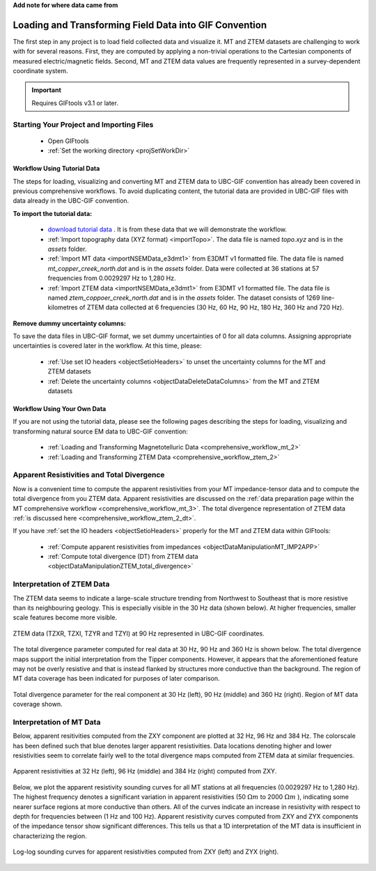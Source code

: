 .. _comprehensive_workflow_mt_ztem_2:


**Add note for where data came from**


Loading and Transforming Field Data into GIF Convention
=======================================================

The first step in any project is to load field collected data and visualize it. MT and ZTEM datasets are challenging to work with for several reasons. First, they are computed by applying a non-trivial operations to the Cartesian components of measured electric/magnetic fields. Second, MT and ZTEM data values are frequently represented in a survey-dependent coordinate system.


.. important:: Requires GIFtools v3.1 or later.


Starting Your Project and Importing Files
-----------------------------------------

    - Open GIFtools
    - :ref:`Set the working directory <projSetWorkDir>`


Workflow Using Tutorial Data
^^^^^^^^^^^^^^^^^^^^^^^^^^^^

The steps for loading, visualizing and converting MT and ZTEM data to UBC-GIF convention has already been covered in previous comprehensive workflows. To avoid duplicating content, the tutorial data are provided in UBC-GIF files with data already in the UBC-GIF convention.

**To import the tutorial data:**

    - `download tutorial data <https://github.com/ubcgif/GIFtoolsCookbook/raw/master/assets/comprehensive_tutorial_mt_ztem.zip>`_ . It is from these data that we will demonstrate the workflow.

    - :ref:`Import topography data (XYZ format) <importTopo>`. The data file is named *topo.xyz* and is in the *assets* folder.

    - :ref:`Import MT data <importNSEMData_e3dmt1>` from E3DMT v1 formatted file. The data file is named *mt_copper_creek_north.dat* and is in the *assets* folder. Data were collected at 36 stations at 57 frequencies from 0.0029297 Hz to 1,280 Hz.

    - :ref:`Import ZTEM data <importNSEMData_e3dmt1>` from E3DMT v1 formatted file. The data file is named *ztem_coppoer_creek_north.dat* and is in the *assets* folder. The dataset consists of 1269 line-kilometres of ZTEM data collected at 6 frequencies (30 Hz, 60 Hz, 90 Hz, 180 Hz, 360 Hz and 720 Hz).


**Remove dummy uncertainty columns:**

To save the data files in UBC-GIF format, we set dummy uncertainties of 0 for all data columns. Assigning appropriate uncertainties is covered later in the workflow. At this time, please:

    - :ref:`Use set IO headers <objectSetioHeaders>` to unset the uncertainty columns for the MT and ZTEM datasets

    - :ref:`Delete the uncertainty columns <objectDataDeleteDataColumns>` from the MT and ZTEM datasets


Workflow Using Your Own Data
^^^^^^^^^^^^^^^^^^^^^^^^^^^^

If you are not using the tutorial data, please see the following pages describing the steps for loading, visualizing and transforming natural source EM data to UBC-GIF convention:

    - :ref:`Loading and Transforming Magnetotelluric Data <comprehensive_workflow_mt_2>`

    - :ref:`Loading and Transforming ZTEM Data <comprehensive_workflow_ztem_2>`


Apparent Resistivities and Total Divergence
-------------------------------------------

Now is a convenient time to compute the apparent resistivities from your MT impedance-tensor data and to compute the total divergence from you ZTEM data.
Apparent resistivities are discussed on the :ref:`data preparation page within the MT comprehensive workflow <comprehensive_workflow_mt_3>`.
The total divergence representation of ZTEM data :ref:`is discussed here <comprehensive_workflow_ztem_2_dt>`.

If you have :ref:`set the IO headers <objectSetioHeaders>` properly for the MT and ZTEM data within GIFtools:

    - :ref:`Compute apparent resistivities from impedances <objectDataManipulationMT_IMP2APP>`

    - :ref:`Compute total divergence (DT) from ZTEM data <objectDataManipulationZTEM_total_divergence>`


Interpretation of ZTEM Data
---------------------------

The ZTEM data seems to indicate a large-scale structure trending from Northwest to Southeast that is more resistive than its neighbouring geology. This is especially visible in the 30 Hz data (shown below). At higher frequencies, smaller scale features become more visible.

.. figure:: images/ztem_data_30Hz.png
    :align: center
    :width: 500

    ZTEM data (TZXR, TZXI, TZYR and TZYI) at 90 Hz represented in UBC-GIF coordinates.

The total divergence parameter computed for real data at 30 Hz, 90 Hz and 360 Hz is shown below. The total divergence maps support the initial interpretation from the Tipper components. However, it appears that the aforementioned feature may not be overly resistive and that is instead flanked by structures more conductive than the background. The region of MT data coverage has been indicated for purposes of later comparison. 

.. figure:: images/ztem_data_dt.png
    :align: center
    :width: 700

    Total divergence parameter for the real component at 30 Hz (left), 90 Hz (middle) and 360 Hz (right). Region of MT data coverage shown.


.. _comprehensive_workflow_mt_ztem_2_mt_interp:

Interpretation of MT Data
-------------------------

Below, apparent resitivities computed from the ZXY component are plotted at 32 Hz, 96 Hz and 384 Hz. The colorscale has been defined such that blue denotes larger apparent resistivities. Data locations denoting higher and lower resistivities seem to correlate fairly well to the total divergence maps computed from ZTEM data at similar frequencies. 

.. figure:: images/mt_app_res_map.png
    :align: center
    :width: 700

    Apparent resistivities at 32 Hz (left), 96 Hz (middle) and 384 Hz (right) computed from ZXY. 

Below, we plot the apparent resistivity sounding curves for all MT stations at all frequencies (0.0029297 Hz to 1,280 Hz).
The highest frequency denotes a significant variation in apparent resistivities (50 :math:`\Omega m` to 2000 :math:`\Omega m` ), indicating some nearer surface regions at more conductive than others. All of the curves indicate an increase in resistivity with respect to depth for frequencies between (1 Hz and 100 Hz). Apparent resistivity curves computed from ZXY and ZYX components of the impedance tensor show significant differences. This tells us that a 1D interpretation of the MT data is insufficient in characterizing the region.


.. figure:: images/mt_app_res_soundings.png
    :align: center
    :width: 700

    Log-log sounding curves for apparent resistivities computed from ZXY (left) and ZYX (right).

